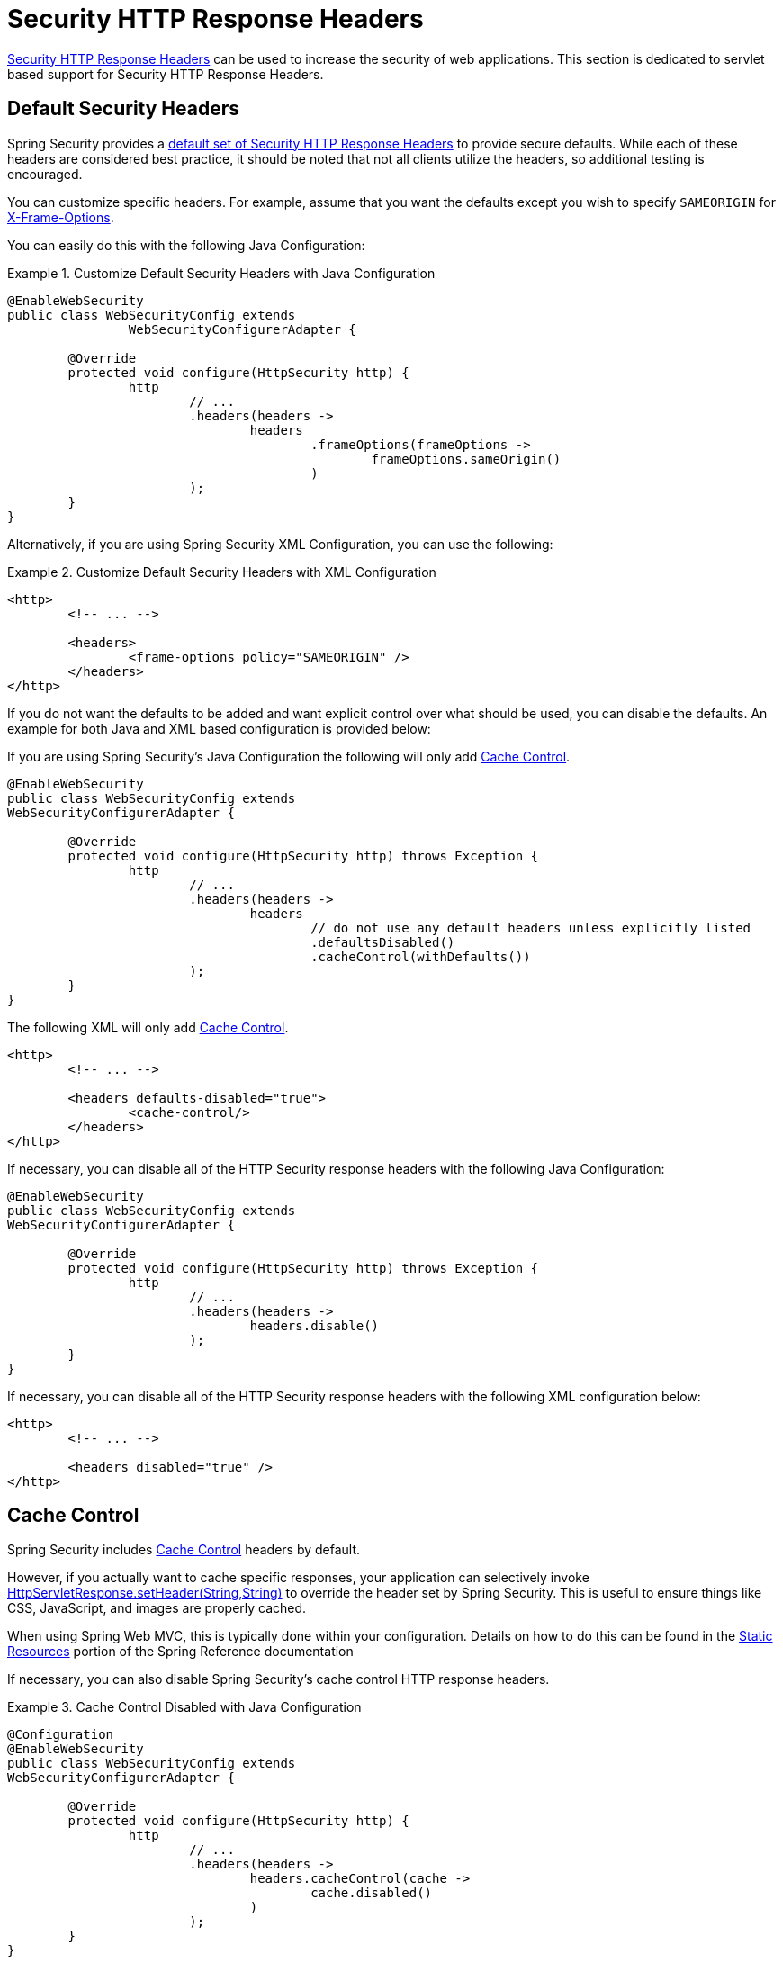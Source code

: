 [[servlet-headers]]
= Security HTTP Response Headers

<<headers,Security HTTP Response Headers>> can be used to increase the security of web applications.
This section is dedicated to servlet based support for Security HTTP Response Headers.

[[servlet-headers-default]]
== Default Security Headers

Spring Security provides a <<headers-default,default set of Security HTTP Response Headers>> to provide secure defaults.
While each of these headers are considered best practice, it should be noted that not all clients utilize the headers, so additional testing is encouraged.

You can customize specific headers.
For example, assume that you want the defaults except you wish to specify `SAMEORIGIN` for <<servlet-headers-frame-options,X-Frame-Options>>.

You can easily do this with the following Java Configuration:

.Customize Default Security Headers with Java Configuration
====
[source,java]
----
@EnableWebSecurity
public class WebSecurityConfig extends
		WebSecurityConfigurerAdapter {

	@Override
	protected void configure(HttpSecurity http) {
		http
			// ...
			.headers(headers ->
				headers
					.frameOptions(frameOptions ->
						frameOptions.sameOrigin()
					)
			);
	}
}
----
====

Alternatively, if you are using Spring Security XML Configuration, you can use the following:

.Customize Default Security Headers with XML Configuration
====
[source,xml]
----
<http>
	<!-- ... -->

	<headers>
		<frame-options policy="SAMEORIGIN" />
	</headers>
</http>
----
====

If you do not want the defaults to be added and want explicit control over what should be used, you can disable the defaults.
An example for both Java and XML based configuration is provided below:

If you are using Spring Security's Java Configuration the following will only add <<headers-cache-control,Cache Control>>.

[source,java]
----
@EnableWebSecurity
public class WebSecurityConfig extends
WebSecurityConfigurerAdapter {

	@Override
	protected void configure(HttpSecurity http) throws Exception {
		http
			// ...
			.headers(headers ->
				headers
					// do not use any default headers unless explicitly listed
					.defaultsDisabled()
					.cacheControl(withDefaults())
			);
	}
}
----

The following XML will only add <<headers-cache-control,Cache Control>>.

[source,xml]
----
<http>
	<!-- ... -->

	<headers defaults-disabled="true">
		<cache-control/>
	</headers>
</http>
----


If necessary, you can disable all of the HTTP Security response headers with the following Java Configuration:

[source,java]
----
@EnableWebSecurity
public class WebSecurityConfig extends
WebSecurityConfigurerAdapter {

	@Override
	protected void configure(HttpSecurity http) throws Exception {
		http
			// ...
			.headers(headers ->
				headers.disable()
			);
	}
}
----

If necessary, you can disable all of the HTTP Security response headers with the following XML configuration below:

[source,xml]
----
<http>
	<!-- ... -->

	<headers disabled="true" />
</http>
----

[[servlet-headers-cache-control]]
== Cache Control

Spring Security includes <<headers-cache-control,Cache Control>> headers by default.

However, if you actually want to cache specific responses, your application can selectively invoke https://docs.oracle.com/javaee/6/api/javax/servlet/http/HttpServletResponse.html#setHeader(java.lang.String,java.lang.String)[HttpServletResponse.setHeader(String,String)] to override the header set by Spring Security.
This is useful to ensure things like CSS, JavaScript, and images are properly cached.

When using Spring Web MVC, this is typically done within your configuration.
Details on how to do this can be found in the https://docs.spring.io/spring/docs/5.0.0.RELEASE/spring-framework-reference/web.html#mvc-config-static-resources[Static Resources] portion of the Spring Reference documentation

If necessary, you can also disable Spring Security's cache control HTTP response headers.

.Cache Control Disabled with Java Configuration
====
[source,java]
----
@Configuration
@EnableWebSecurity
public class WebSecurityConfig extends
WebSecurityConfigurerAdapter {

	@Override
	protected void configure(HttpSecurity http) {
		http
			// ...
			.headers(headers ->
				headers.cacheControl(cache ->
					cache.disabled()
				)
			);
	}
}
----
====

Similarly, you can use the <<nsa-cache-control,<cache-control>>> element to disable it:

.Cache Control Disabled with XML
====
[source,xml]
----
<http>
	<!-- ... -->

	<headers>
		<cache-control disabled="true"/>
	</headers>
</http>
----
====

[[servlet-headers-content-type-options]]
== Content Type Options

Spring Security includes <<headers-content-type-options,Content-Type>> headers by default.
However, you can disable it in Java Configuration with:

.Content Type Options Disabled with Java Configuration
====
[source,java]
----
@Configuration
@EnableWebSecurity
public class WebSecurityConfig extends
		WebSecurityConfigurerAdapter {

	@Override
	protected void configure(HttpSecurity http) {
		http
			// ...
			.headers(headers ->
				headers.contentTypeOptions(contentType ->
					contentType.disabled()
				)
			);
	}
}
----
====

Similarly, you can use the <<nsa-content-type-options,<content-type-options>>> element to disable it:

.Content Type Options Disabled with XML
====
[source,xml]
----
<http>
	<!-- ... -->

	<headers>
		<content-type-options disabled="true"/>
	</headers>
</http>
----
====

[[servlet-headers-hsts]]
== HTTP Strict Transport Security (HSTS)

Spring Security provides the <<headers-hsts,Strict Transport Security>> header by default.
However, you can customize the results explicitly.
For example, the following is an example of explicitly providing HSTS with Java Configuration:

.Strict Transport Security with Java Configuration
====
[source,java]
----
@EnableWebSecurity
public class WebSecurityConfig extends
WebSecurityConfigurerAdapter {

	@Override
	protected void configure(HttpSecurity http) throws Exception {
		http
			// ...
			.headers(headers ->
				headers
					.httpStrictTransportSecurity(hsts ->
						hsts
							.includeSubDomains(true)
							.preload(true)
							.maxAgeInSeconds(31536000)
					)
			);
	}
}
----
====

Similarly, you can explicitly provide HSTS with XML configuration using the <<nsa-hsts,<hsts>>> element as shown below:


.Strict Transport Security with XML Configuration
====
[source,xml]
----
<http>
	<!-- ... -->

	<headers>
		<hsts
			include-subdomains="true"
			max-age-seconds="31536000"
			preload="true" />
	</headers>
</http>
----
====

[[servlet-headers-hpkp]]
== HTTP Public Key Pinning (HPKP)
For passivity reasons, Spring Security provides servlet support for <<headers-hpkp,HTTP Public Key Pinning>> but it is <<headers-hpkp-deprecated,no longer recommended>>.

You can enable HPKP headers with Java Configuration:

.HTTP Public Key Pinning with Java Configuration
====
[source,java]
----
@EnableWebSecurity
public class WebSecurityConfig extends
WebSecurityConfigurerAdapter {

	@Override
	protected void configure(HttpSecurity http) throws Exception {
		http
			// ...
			.headers(headers ->
				headers
					.httpPublicKeyPinning(hpkp ->
						hpkp
							.includeSubDomains(true)
							.reportUri("https://example.net/pkp-report")
							.addSha256Pins("d6qzRu9zOECb90Uez27xWltNsj0e1Md7GkYYkVoZWmM=", "E9CZ9INDbd+2eRQozYqqbQ2yXLVKB9+xcprMF+44U1g=")
					)
			);
	}
}
----
====

Similarly you can enable HPKP headers using the <<nsa-hpkp,<hpkp>>> element as shown below:

.HTTP Public Key Pinning with XML Configuration
====
[source,xml]
----
<http>
	<!-- ... -->

	<headers>
		<hpkp
			include-subdomains="true"
			report-uri="https://example.net/pkp-report">
			<pins>
				<pin algorithm="sha256">d6qzRu9zOECb90Uez27xWltNsj0e1Md7GkYYkVoZWmM=</pin>
				<pin algorithm="sha256">E9CZ9INDbd+2eRQozYqqbQ2yXLVKB9+xcprMF+44U1g=</pin>
			</pins>
		</hpkp>
	</headers>
</http>
----
====


[[servlet-headers-frame-options]]
== X-Frame-Options

By default, Spring Security disables rendering within an iframe using <<headers-frame-options,X-Frame-Options>>.

You can customize frame options to use the same origin within Java Configuration using the following:

.X-Frame-Options: SAMEORIGIN with Java Configuration
====
[source,java]
----
@EnableWebSecurity
public class WebSecurityConfig extends
WebSecurityConfigurerAdapter {

	@Override
	protected void configure(HttpSecurity http) throws Exception {
		http
			// ...
			.headers(headers ->
				headers
					.frameOptions(frameOptions ->
						frameOptions
							.sameOrigin()
					)
			);
	}
}
----
====

Alternatively, you can use <<nsa-frame-options,frame-options>> element within XML configuration:

.X-Frame-Options: SAMEORIGIN with XML Configuration
====
[source,xml]
----
<http>
	<!-- ... -->

	<headers>
		<frame-options
		policy="SAMEORIGIN" />
	</headers>
</http>
----
====


[[servlet-headers-xss-protection]]
== X-XSS-Protection

By default, Spring Security instructs browsers to block reflected XSS attacks using the <<headers-xss-protection,X-XSS-Protection header>.
However, you can change this default.
For example, the following Java Configuration specifies that Spring Security should no longer instruct browsers to block the content:

.X-XSS-Protection Customization with Java Configuration
====
[source,java]
----
@EnableWebSecurity
public class WebSecurityConfig extends
WebSecurityConfigurerAdapter {

	@Override
	protected void configure(HttpSecurity http) throws Exception {
		http
			// ...
			.headers(headers ->
				headers
					.xssProtection(xssProtection ->
						xssProtection
							.block(false)
					)
			);
	}
}
----
====

Similarly, the following XML configuration specifies that Spring Security should no longer instruct browsers to block the content:

.X-XSS-Protection Customization with XML Configuration
====
[source,xml]
----
<http>
	<!-- ... -->

	<headers>
		<xss-protection block="false"/>
	</headers>
</http>
----
====


[[servlet-headers-csp]]
== Content Security Policy (CSP)

Spring Security does not add <<headers-csp,Content Security Policy>> by default, because a reasonable default is impossible to know without context of the application.
The web application author must declare the security policy(s) to enforce and/or monitor for the protected resources.

For example, given the following security policy:

.Content Security Policy Example
====
[source,http]
----
Content-Security-Policy: script-src 'self' https://trustedscripts.example.com; object-src https://trustedplugins.example.com; report-uri /csp-report-endpoint/
----
====

You can enable the CSP header using Java configuration as shown below:

.Content Security Policy Java Configuration
====
[source,java]
----
@EnableWebSecurity
public class WebSecurityConfig extends
WebSecurityConfigurerAdapter {

	@Override
	protected void configure(HttpSecurity http) {
		http
			// ...
			.headers(headers ->
				headers
					.contentSecurityPolicy(csp ->
						csp
							.policyDirectives("script-src 'self' https://trustedscripts.example.com; object-src https://trustedplugins.example.com; report-uri /csp-report-endpoint/")
					)
			);
	}
}
----
====

The same can be done using XML configuration with the <<nsa-content-security-policy,<content-security-policy>>> element as shown below:

.Content Security Policy Java Configuration
====
[source,xml]
----
<http>
	<!-- ... -->

	<headers>
		<content-security-policy
			policy-directives="script-src 'self' https://trustedscripts.example.com; object-src https://trustedplugins.example.com; report-uri /csp-report-endpoint/" />
	</headers>
</http>
----
====

To enable the CSP `report-only` header, provide the following Java configuration:

.Content Security Policy Report Only Java Configuration
====
[source,java]
----
@EnableWebSecurity
public class WebSecurityConfig extends
		WebSecurityConfigurerAdapter {

	@Override
	protected void configure(HttpSecurity http) throws Exception {
		http
			// ...
			.headers(headers ->
				headers
					.contentSecurityPolicy(csp ->
						csp
							.policyDirectives("script-src 'self' https://trustedscripts.example.com; object-src https://trustedplugins.example.com; report-uri /csp-report-endpoint/")
							.reportOnly()
					)
			);
	}
}
----
====

The same can be achieved with XML configuration using:

.Content Security Policy XML Configuration
====
[source,xml]
----
<http>
	<!-- ... -->

	<headers>
		<content-security-policy
			policy-directives="script-src 'self' https://trustedscripts.example.com; object-src https://trustedplugins.example.com; report-uri /csp-report-endpoint/"
			report-only="true" />
	</headers>
</http>
----
====

[[servlet-headers-referrer]]
== Referrer Policy

Spring Security does not add <<headers-referrer,Referrer Policy>> headers by default.
You can enable the Referrer Policy header using Java configuration as shown below:

.Referrer Policy Java Configuration
====
[source,java]
----
@EnableWebSecurity
public class WebSecurityConfig extends
WebSecurityConfigurerAdapter {

	@Override
	protected void configure(HttpSecurity http) {
		http
			// ...
			.headers(headers ->
				headers
					.referrerPolicy(referrerPolicy ->
						referrerPolicy
							.policy(ReferrerPolicy.SAME_ORIGIN)
					)
			);
	}
}
----
====

You can enable the Referrer-Policy header using XML configuration with the <<nsa-referrer-policy,<referrer-policy>>> element as shown below:

.Referrer Policy XML Configuration
====
[source,xml]
----
<http>
	<!-- ... -->

	<headers>
		<referrer-policy policy="same-origin" />
	</headers>
</http>
----
====


[[servlet-headers-feature]]
== Feature Policy

Spring Security does not add <<headers-feature,Feature Policy>> headers by default.
The following `Feature-Policy` header:

.Feature-Policy Example
====
[source]
----
Feature-Policy: geolocation 'self'
----
====

can enable the Feature Policy header using Java configuration as shown below:

.Feature-Policy Java Configuration
====
[source,java]
----
@EnableWebSecurity
public class WebSecurityConfig extends
WebSecurityConfigurerAdapter {

	@Override
	protected void configure(HttpSecurity http) throws Exception {
		http
			// ...
			.headers(headers ->
				headers
					.featurePolicy("geolocation 'self'")
			);
	}
}
----
====


Alternatively, you can enable the Feature-Policy header using XML configuration with the <<nsa-feature-policy,<feature-policy>>> element as shown below:

.Feature-Policy XML Configuration
====
[source,xml]
----
<http>
	<!-- ... -->

	<headers>
		<feature-policy policy-directives="geolocation 'self'" />
	</headers>
</http>
----
====

[[servlet-headers-clear-site-data]]
== Clear Site Data

Spring Security does not add <<headers-clear-site-data,Clear-Site-Data>> headers by default.
The following Clear-Site-Data header:

.Clear-Site-Data Example
====
----
Clear-Site-Data: "cache", "cookies"
----
====

can be sent on log out with the following configuration:

.Clear-Site-Data Java Configuration
====
[source,java]
----
@EnableWebSecurity
public class WebSecurityConfig extends
WebSecurityConfigurerAdapter {

	@Override
	protected void configure(HttpSecurity http) throws Exception {
		http
			// ...
			.logout()
				.addLogoutHandler(new HeaderWriterLogoutHandler(new ClearSiteDataHeaderWriter(CACHE, COOKIES)));
	}
}
----
====

[[servlet-headers-custom]]
== Custom Headers
Spring Security has mechanisms to make it convenient to add the more common security headers to your application.
However, it also provides hooks to enable adding custom headers.

[[servlet-headers-static]]
=== Static Headers
There may be times you wish to inject custom security headers into your application that are not supported out of the box.
For example, given the following custom security header:

[source]
----
X-Custom-Security-Header: header-value
----

The headers could be added to the response using Java Configuration as shown in the following:

.StaticHeadersWriter Java Configuration
====
[source,java]
----
@EnableWebSecurity
public class WebSecurityConfig extends
WebSecurityConfigurerAdapter {

	@Override
	protected void configure(HttpSecurity http) throws Exception {
		http
			// ...
			.headers(headers ->
				headers
					.addHeaderWriter(new StaticHeadersWriter("X-Custom-Security-Header","header-value"))
			);
	}
}
----
====

When using the XML namespace, these headers can be added to the response using the <<nsa-header,<header>>> element as shown below:

.StaticHeadersWriter XML Configuration
====
[source,xml]
----
<http>
	<!-- ... -->

	<headers>
		<header name="X-Custom-Security-Header" value="header-value"/>
	</headers>
</http>
----
====


[[servlet-headers-writer]]
=== Headers Writer
When the namespace or Java configuration does not support the headers you want, you can create a custom `HeadersWriter` instance or even provide a custom implementation of the `HeadersWriter`.

Let's take a look at an example of using an custom instance of `XFrameOptionsHeaderWriter`.
If you wanted to explicitly configure <<servlet-headers-frame-options>> it could be done with the following Java Configuration:

.Headers Writer Java Configuration
====
[source,java]
----
@EnableWebSecurity
public class WebSecurityConfig extends
WebSecurityConfigurerAdapter {

	@Override
	protected void configure(HttpSecurity http) throws Exception {
		http
			// ...
			.headers(headers ->
				headers
					.addHeaderWriter(new XFrameOptionsHeaderWriter(XFrameOptionsMode.SAMEORIGIN))
			);
	}
}
----
====

Alternatively, we could use the <<nsa-header-ref,ref>> attribute for XML based configuration:

.Headers Writer XML Configuration
====
[source,xml]
----
<http>
	<!-- ... -->

	<headers>
		<header ref="frameOptionsWriter"/>
	</headers>
</http>
<!-- Requires the c-namespace.
See https://docs.spring.io/spring/docs/current/spring-framework-reference/htmlsingle/#beans-c-namespace
-->
<beans:bean id="frameOptionsWriter"
	class="org.springframework.security.web.header.writers.frameoptions.XFrameOptionsHeaderWriter"
	c:frameOptionsMode="SAMEORIGIN"/>
----
====

[[headers-delegatingrequestmatcherheaderwriter]]
=== DelegatingRequestMatcherHeaderWriter

At times you may want to only write a header for certain requests.
For example, perhaps you want to only protect your log in page from being framed.
You could use the `DelegatingRequestMatcherHeaderWriter` to do so.

An example of using `DelegatingRequestMatcherHeaderWriter` in Java Configuration can be seen below:

.DelegatingRequestMatcherHeaderWriter Java Configuration
====
[source,java]
----
@EnableWebSecurity
public class WebSecurityConfig extends
WebSecurityConfigurerAdapter {

	@Override
	protected void configure(HttpSecurity http) throws Exception {
		RequestMatcher matcher = new AntPathRequestMatcher("/login");
		DelegatingRequestMatcherHeaderWriter headerWriter =
			new DelegatingRequestMatcherHeaderWriter(matcher,new XFrameOptionsHeaderWriter());
		http
			// ...
			.headers(headers ->
				headers
					.frameOptions(frameOptions ->
						frameOptions.disable()
					)
					.addHeaderWriter(headerWriter)
			);
	}
}
----
====

The same can be achieved with XML based configuration:

.DelegatingRequestMatcherHeaderWriter XML Configuration
====
[source,xml]
----
<http>
	<!-- ... -->

	<headers>
		<frame-options disabled="true"/>
		<header ref="headerWriter"/>
	</headers>
</http>

<beans:bean id="headerWriter"
	class="org.springframework.security.web.header.writers.DelegatingRequestMatcherHeaderWriter">
	<beans:constructor-arg>
		<bean class="org.springframework.security.web.util.matcher.AntPathRequestMatcher"
			c:pattern="/login"/>
	</beans:constructor-arg>
	<beans:constructor-arg>
		<beans:bean
			class="org.springframework.security.web.header.writers.frameoptions.XFrameOptionsHeaderWriter"/>
	</beans:constructor-arg>
</beans:bean>
----
====

